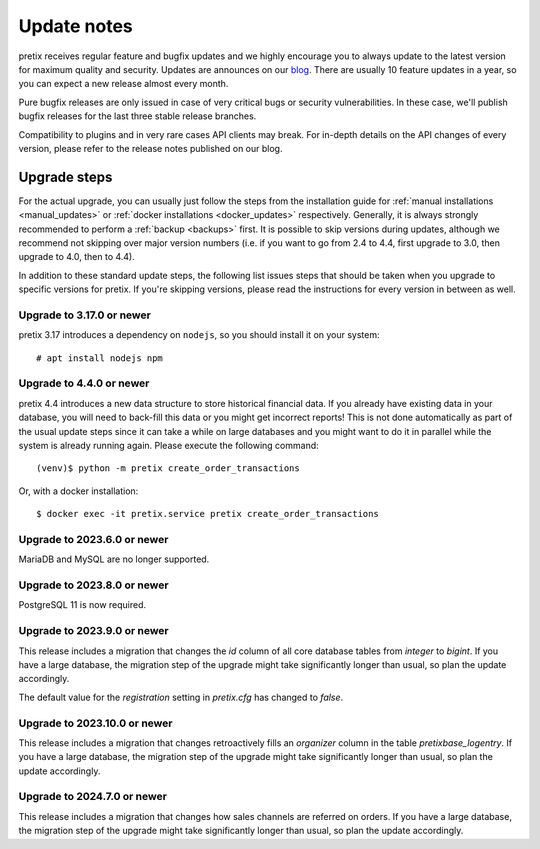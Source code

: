 .. _`update_notes`:

Update notes
============

pretix receives regular feature and bugfix updates and we highly encourage you to always update to
the latest version for maximum quality and security. Updates are announces on our `blog`_. There are
usually 10 feature updates in a year, so you can expect a new release almost every month.

Pure bugfix releases are only issued in case of very critical bugs or security vulnerabilities. In these
case, we'll publish bugfix releases for the last three stable release branches.

Compatibility to plugins and in very rare cases API clients may break. For in-depth details on the
API changes of every version, please refer to the release notes published on our blog.

Upgrade steps
-------------

For the actual upgrade, you can usually just follow the steps from the installation guide for :ref:`manual installations <manual_updates>`
or :ref:`docker installations <docker_updates>` respectively.
Generally, it is always strongly recommended to perform a :ref:`backup <backups>` first.
It is possible to skip versions during updates, although we recommend not skipping over major version numbers
(i.e. if you want to go from 2.4 to 4.4, first upgrade to 3.0, then upgrade to 4.0, then to 4.4).

In addition to these standard update steps, the following list issues steps that should be taken when you upgrade
to specific versions for pretix. If you're skipping versions, please read the instructions for every version in
between as well.

Upgrade to 3.17.0 or newer
""""""""""""""""""""""""""

pretix 3.17 introduces a dependency on ``nodejs``, so you should install it on your system::

    # apt install nodejs npm

Upgrade to 4.4.0 or newer
"""""""""""""""""""""""""

pretix 4.4 introduces a new data structure to store historical financial data. If you already have existing
data in your database, you will need to back-fill this data or you might get incorrect reports! This is not
done automatically as part of the usual update steps since it can take a while on large databases and you might
want to do it in parallel while the system is already running again. Please execute the following command::

    (venv)$ python -m pretix create_order_transactions

Or, with a docker installation::

    $ docker exec -it pretix.service pretix create_order_transactions

Upgrade to 2023.6.0 or newer
""""""""""""""""""""""""""""

MariaDB and MySQL are no longer supported.

Upgrade to 2023.8.0 or newer
""""""""""""""""""""""""""""

PostgreSQL 11 is now required.

Upgrade to 2023.9.0 or newer
""""""""""""""""""""""""""""

This release includes a migration that changes the `id` column of all core database tables from `integer`
to `bigint`. If you have a large database, the migration step of the upgrade might take significantly longer than
usual, so plan the update accordingly.

The default value for the `registration` setting in `pretix.cfg` has changed to `false`.

Upgrade to 2023.10.0 or newer
"""""""""""""""""""""""""""""

This release includes a migration that changes retroactively fills an `organizer` column in the table
`pretixbase_logentry`. If you have a large database, the migration step of the upgrade might take significantly
longer than usual, so plan the update accordingly.

Upgrade to 2024.7.0 or newer
"""""""""""""""""""""""""""""

This release includes a migration that changes how sales channels are referred on orders.
If you have a large database, the migration step of the upgrade might take significantly longer than usual, so plan
the update accordingly.

.. _blog: https://pretix.eu/about/en/blog/
